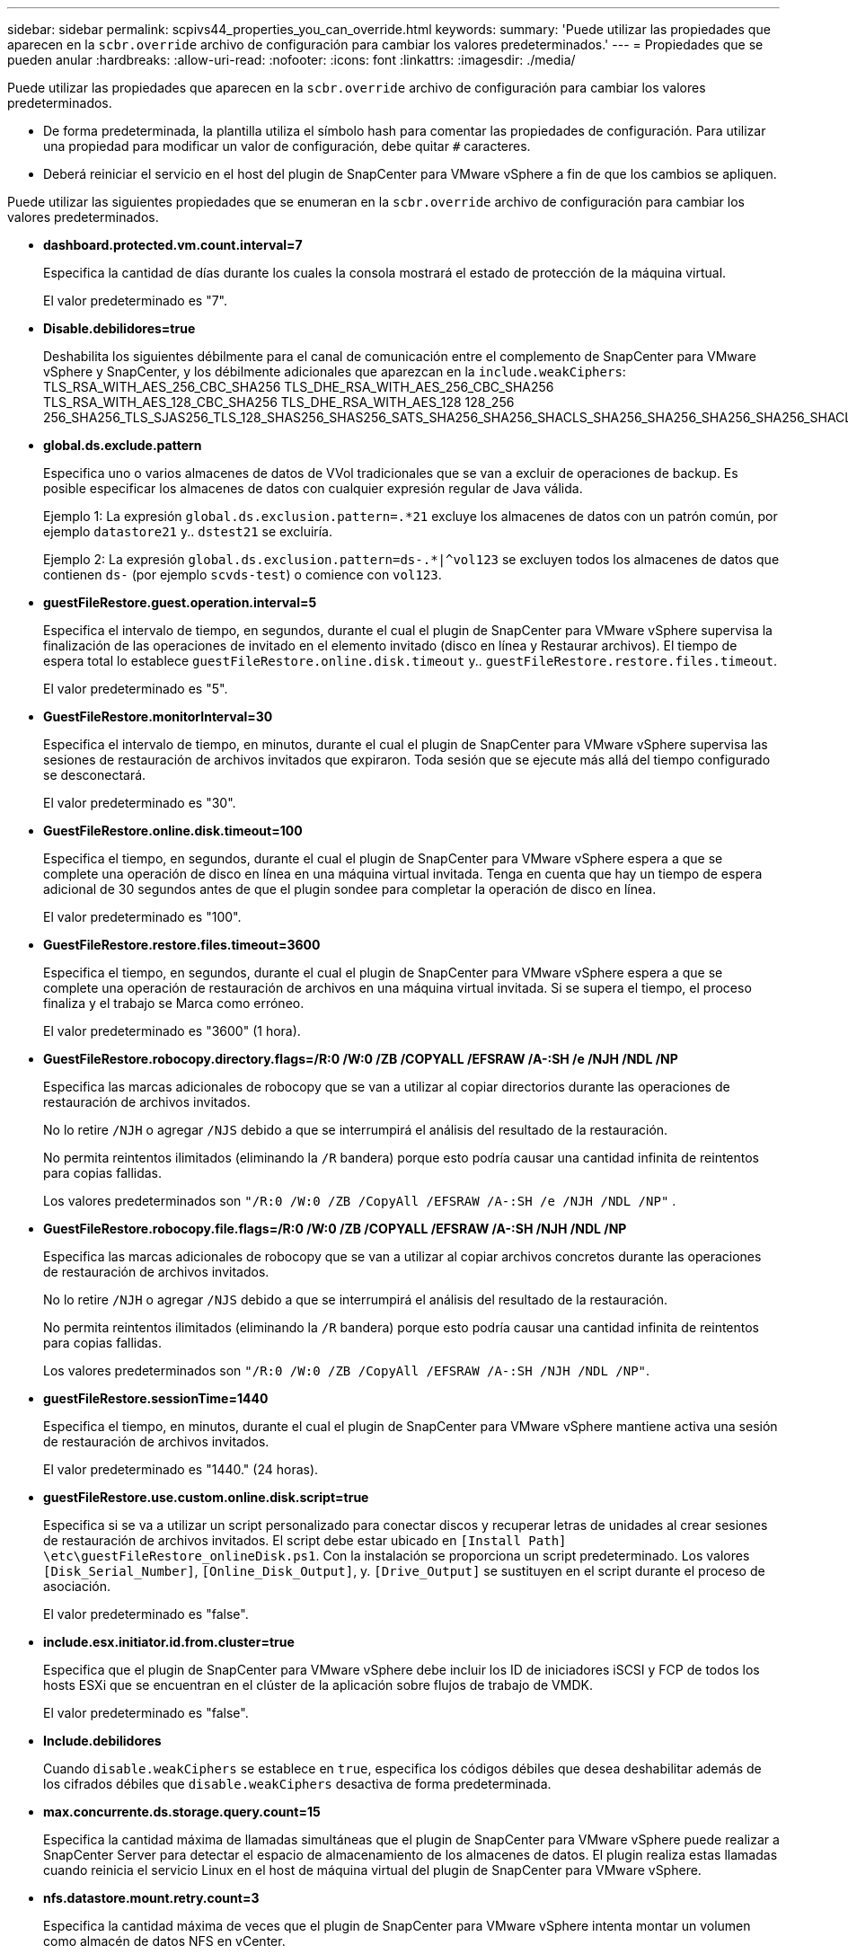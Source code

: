 ---
sidebar: sidebar 
permalink: scpivs44_properties_you_can_override.html 
keywords:  
summary: 'Puede utilizar las propiedades que aparecen en la `scbr.override` archivo de configuración para cambiar los valores predeterminados.' 
---
= Propiedades que se pueden anular
:hardbreaks:
:allow-uri-read: 
:nofooter: 
:icons: font
:linkattrs: 
:imagesdir: ./media/


[role="lead"]
Puede utilizar las propiedades que aparecen en la `scbr.override` archivo de configuración para cambiar los valores predeterminados.

* De forma predeterminada, la plantilla utiliza el símbolo hash para comentar las propiedades de configuración. Para utilizar una propiedad para modificar un valor de configuración, debe quitar `#` caracteres.
* Deberá reiniciar el servicio en el host del plugin de SnapCenter para VMware vSphere a fin de que los cambios se apliquen.


Puede utilizar las siguientes propiedades que se enumeran en la `scbr.override` archivo de configuración para cambiar los valores predeterminados.

* *dashboard.protected.vm.count.interval=7*
+
Especifica la cantidad de días durante los cuales la consola mostrará el estado de protección de la máquina virtual.

+
El valor predeterminado es "7".

* *Disable.debilidores=true*
+
Deshabilita los siguientes débilmente para el canal de comunicación entre el complemento de SnapCenter para VMware vSphere y SnapCenter, y los débilmente adicionales que aparezcan en la `include.weakCiphers`: TLS_RSA_WITH_AES_256_CBC_SHA256 TLS_DHE_RSA_WITH_AES_256_CBC_SHA256 TLS_RSA_WITH_AES_128_CBC_SHA256 TLS_DHE_RSA_WITH_AES_128 128_256 256_SHA256_TLS_SJAS256_TLS_128_SHAS256_SHAS256_SATS_SHA256_SHA256_SHACLS_SHA256_SHA256_SHA256_SHA256_SHACLS_S256_SHACLS__S256_S256_SHACLS_S256_S256_SHACLS_SHACLS_SHA256_S

* *global.ds.exclude.pattern*
+
Especifica uno o varios almacenes de datos de VVol tradicionales que se van a excluir de operaciones de backup. Es posible especificar los almacenes de datos con cualquier expresión regular de Java válida.

+
Ejemplo 1: La expresión `global.ds.exclusion.pattern=.*21` excluye los almacenes de datos con un patrón común, por ejemplo `datastore21` y.. `dstest21` se excluiría.

+
Ejemplo 2: La expresión `global.ds.exclusion.pattern=ds-.*|^vol123` se excluyen todos los almacenes de datos que contienen `ds-` (por ejemplo `scvds-test`) o comience con `vol123`.

* *guestFileRestore.guest.operation.interval=5*
+
Especifica el intervalo de tiempo, en segundos, durante el cual el plugin de SnapCenter para VMware vSphere supervisa la finalización de las operaciones de invitado en el elemento invitado (disco en línea y Restaurar archivos). El tiempo de espera total lo establece `guestFileRestore.online.disk.timeout` y.. `guestFileRestore.restore.files.timeout`.

+
El valor predeterminado es "5".

* *GuestFileRestore.monitorInterval=30*
+
Especifica el intervalo de tiempo, en minutos, durante el cual el plugin de SnapCenter para VMware vSphere supervisa las sesiones de restauración de archivos invitados que expiraron. Toda sesión que se ejecute más allá del tiempo configurado se desconectará.

+
El valor predeterminado es "30".

* *GuestFileRestore.online.disk.timeout=100*
+
Especifica el tiempo, en segundos, durante el cual el plugin de SnapCenter para VMware vSphere espera a que se complete una operación de disco en línea en una máquina virtual invitada. Tenga en cuenta que hay un tiempo de espera adicional de 30 segundos antes de que el plugin sondee para completar la operación de disco en línea.

+
El valor predeterminado es "100".

* *GuestFileRestore.restore.files.timeout=3600*
+
Especifica el tiempo, en segundos, durante el cual el plugin de SnapCenter para VMware vSphere espera a que se complete una operación de restauración de archivos en una máquina virtual invitada. Si se supera el tiempo, el proceso finaliza y el trabajo se Marca como erróneo.

+
El valor predeterminado es "3600" (1 hora).

* *GuestFileRestore.robocopy.directory.flags=/R:0 /W:0 /ZB /COPYALL /EFSRAW /A-:SH /e /NJH /NDL /NP*
+
Especifica las marcas adicionales de robocopy que se van a utilizar al copiar directorios durante las operaciones de restauración de archivos invitados.

+
No lo retire `/NJH` o agregar `/NJS` debido a que se interrumpirá el análisis del resultado de la restauración.

+
No permita reintentos ilimitados (eliminando la `/R` bandera) porque esto podría causar una cantidad infinita de reintentos para copias fallidas.

+
Los valores predeterminados son `"/R:0 /W:0 /ZB /CopyAll /EFSRAW /A-:SH /e /NJH /NDL /NP"` .

* *GuestFileRestore.robocopy.file.flags=/R:0 /W:0 /ZB /COPYALL /EFSRAW /A-:SH /NJH /NDL /NP*
+
Especifica las marcas adicionales de robocopy que se van a utilizar al copiar archivos concretos durante las operaciones de restauración de archivos invitados.

+
No lo retire `/NJH` o agregar `/NJS` debido a que se interrumpirá el análisis del resultado de la restauración.

+
No permita reintentos ilimitados (eliminando la `/R` bandera) porque esto podría causar una cantidad infinita de reintentos para copias fallidas.

+
Los valores predeterminados son `"/R:0 /W:0 /ZB /CopyAll /EFSRAW /A-:SH /NJH /NDL /NP"`.

* *guestFileRestore.sessionTime=1440*
+
Especifica el tiempo, en minutos, durante el cual el plugin de SnapCenter para VMware vSphere mantiene activa una sesión de restauración de archivos invitados.

+
El valor predeterminado es "1440." (24 horas).

* *guestFileRestore.use.custom.online.disk.script=true*
+
Especifica si se va a utilizar un script personalizado para conectar discos y recuperar letras de unidades al crear sesiones de restauración de archivos invitados. El script debe estar ubicado en `[Install Path]  \etc\guestFileRestore_onlineDisk.ps1`. Con la instalación se proporciona un script predeterminado. Los valores `[Disk_Serial_Number]`, `[Online_Disk_Output]`, y. `[Drive_Output]` se sustituyen en el script durante el proceso de asociación.

+
El valor predeterminado es "false".

* *include.esx.initiator.id.from.cluster=true*
+
Especifica que el plugin de SnapCenter para VMware vSphere debe incluir los ID de iniciadores iSCSI y FCP de todos los hosts ESXi que se encuentran en el clúster de la aplicación sobre flujos de trabajo de VMDK.

+
El valor predeterminado es "false".

* *Include.debilidores*
+
Cuando `disable.weakCiphers` se establece en `true`, especifica los códigos débiles que desea deshabilitar además de los cifrados débiles que `disable.weakCiphers` desactiva de forma predeterminada.

* *max.concurrente.ds.storage.query.count=15*
+
Especifica la cantidad máxima de llamadas simultáneas que el plugin de SnapCenter para VMware vSphere puede realizar a SnapCenter Server para detectar el espacio de almacenamiento de los almacenes de datos. El plugin realiza estas llamadas cuando reinicia el servicio Linux en el host de máquina virtual del plugin de SnapCenter para VMware vSphere.

* *nfs.datastore.mount.retry.count=3*
+
Especifica la cantidad máxima de veces que el plugin de SnapCenter para VMware vSphere intenta montar un volumen como almacén de datos NFS en vCenter.

+
El valor predeterminado es "3".

* *nfs.datastore.mount.retry.delay=60000*
+
Especifica el tiempo, en milisegundos, durante el cual el plugin de SnapCenter para VMware vSphere espera entre cada intento para montar un volumen como almacén de datos NFS en vCenter.

+
El valor predeterminado es "60000." (60 segundos).

* *script.virtual.machine.count.variable.name= VIRTUAL_MACHINES*
+
Especifica el nombre de variable del entorno que contiene el número de máquinas virtuales. Debe definir la variable antes de ejecutar los scripts definidos por el usuario durante un trabajo de backup.

+
Por ejemplo, VIRTUAL_MACHINES=2 significa que se está realizando el backup de dos máquinas virtuales.

* *script.virtual.machine.info.variable.name=VIRTUAL_MACHINE.%s*
+
Proporciona el nombre de la variable de entorno que contiene información acerca de la máquina virtual nth del backup. Debe configurar esta variable antes de ejecutar cualquier script definido por el usuario durante un backup.

+
Por ejemplo, la variable de entorno VIRTUAL_MACHINE.2 proporciona información acerca de la segunda máquina virtual del backup.

* *script.virtual.machine.info.format= %s|%s|%s|%s|%s|%s*
+
Proporciona información acerca de la máquina virtual. El formato de esta información, que se define en la variable de entorno, es el siguiente: `VM name|VM UUID| VM power state (on|off)|VM snapshot taken (true|false)|IP address(es)`

+
A continuación proponemos un ejemplo de la información que puede proporcionar:

+
`VIRTUAL_MACHINE.2=VM 1|564d6769-f07d-6e3b-68b1f3c29ba03a9a|POWERED_ON||true|10.0.4.2`

* *storage.connection.timeout=600000*
+
Especifica la cantidad de tiempo, en milisegundos, durante el cual el servidor de SnapCenter espera una respuesta del sistema de almacenamiento.

+
El valor predeterminado es "600000." (10 minutos).

* *vmware.esx.ip.kernel.ip.map*
+
No hay un valor predeterminado. Utilice este valor para asignar la dirección IP del host ESXi a la dirección IP de VMkernel. De forma predeterminada, el plugin de SnapCenter para VMware vSphere utiliza la dirección IP del adaptador de VMkernel de gestión del host ESXi. Si desea que el plugin de SnapCenter para VMware vSphere utilice una dirección IP del adaptador de VMkernel diferente, tendrá que proporcionar un valor de anulación.

+
En el ejemplo siguiente, la dirección IP del adaptador de VMkernel de gestión es 10.225.10.56. Sin embargo, el plugin de SnapCenter para VMware vSphere utiliza la dirección especificada de 10.225.11.57 y 10.225.11.58. Y si la dirección IP del adaptador de VMkernel de gestión es 10.225.10.60, el plugin utiliza la dirección 10.225.11.61.

+
`vmware.esx.ip.kernel.ip.map=10.225.10.56:10.225.11.57,10.225.11.58; 10.225.10.60:10.225.11.61`

* *vmware.max.concurrente.snapshots=30*
+
Especifica la cantidad máxima de snapshots de VMware que el plugin de SnapCenter para VMware vSphere realiza a la vez en el servidor.

+
Este número se comprueba por cada almacén de datos y se comprueba solo si se ha seleccionado la política "VM coherente". Si va a realizar backups consistentes con los fallos, esta configuración no se aplica.

+
El valor predeterminado es "30".

* *vmware.max.concurrent.snapshots.delete=30*
+
Especifica la cantidad máxima de operaciones de eliminación de snapshots de VMware, por cada almacén de datos, que el plugin de SnapCenter para VMware vSphere realiza a la vez en el servidor.

+
Este número se comprueba por cada almacén de datos.

+
El valor predeterminado es "30".

* *vmware.query.unresolved.retry.count=10*
+
Especifica la cantidad máxima de veces que el plugin de SnapCenter para VMware vSphere reintenta enviar una consulta sobre volúmenes sin resolver debido a «...time limit for holding off I/O...» errores.

+
El valor predeterminado es "10".

* *vmware.quiesce.retry.count=0*
+
Especifica la cantidad máxima de veces que el plugin de SnapCenter para VMware vSphere reintenta enviar consultas acerca de snapshots de VMware debido a «...time limit for holding off I/O...» errores durante una copia de seguridad.

+
El valor predeterminado es "0".

* *vmware.quiesce.retry.interval=5*
+
Especifica la cantidad de tiempo, en segundos, durante el cual el plugin de SnapCenter para VMware vSphere espera entre el envío de cada consulta sobre «...time limit for holding off I/O...» para snapshots de VMware. errores durante una copia de seguridad.

+
El valor predeterminado es "5".

* *vmware.query.unresolved.retry.delay= 60000*
+
Especifica la cantidad de tiempo, en milisegundos, durante el cual el plugin de SnapCenter para VMware vSphere espera entre cada envío de consultas sobre volúmenes sin resolver debido a «...time limit for holding off I/O...» errores. Este error se produce al clonar un almacén de datos VMFS.

+
El valor predeterminado es "60000." (60 segundos).

* *vmware.reconfig.vm.retry.count=10*
+
Especifica la cantidad máxima de veces que el plugin de SnapCenter para VMware vSphere reintenta enviar una consulta acerca de cómo reconfigurar una máquina virtual debido a «...time limit for holding off I/O...» errores.

+
El valor predeterminado es "10".

* *vmware.reconfig.vm.retry.delay=30000*
+
Especifica el tiempo máximo, en milisegundos, durante el cual el plugin de SnapCenter para VMware vSphere espera entre cada envío de consultas sobre la reconfiguración de una máquina virtual debido al «...time limit for holding off I/O.». errores.

+
El valor predeterminado es "30000." (30 segundos).

* *vmware.rescan.hba.retry.count=3*
+
Especifica la cantidad de tiempo, en milisegundos, durante el cual el plugin de SnapCenter para VMware vSphere espera entre cada envío de consultas sobre el reexamen del adaptador de bus de host debido a «...time limit for holding off I/O...» errores.

+
El valor predeterminado es "3".

* *vmware.rescan.hba.retry.delay=30000*
+
Especifica la cantidad máxima de veces que el plugin de SnapCenter para VMware vSphere reintenta reexaminar el adaptador del bus de host.

+
El valor predeterminado es "30000".


